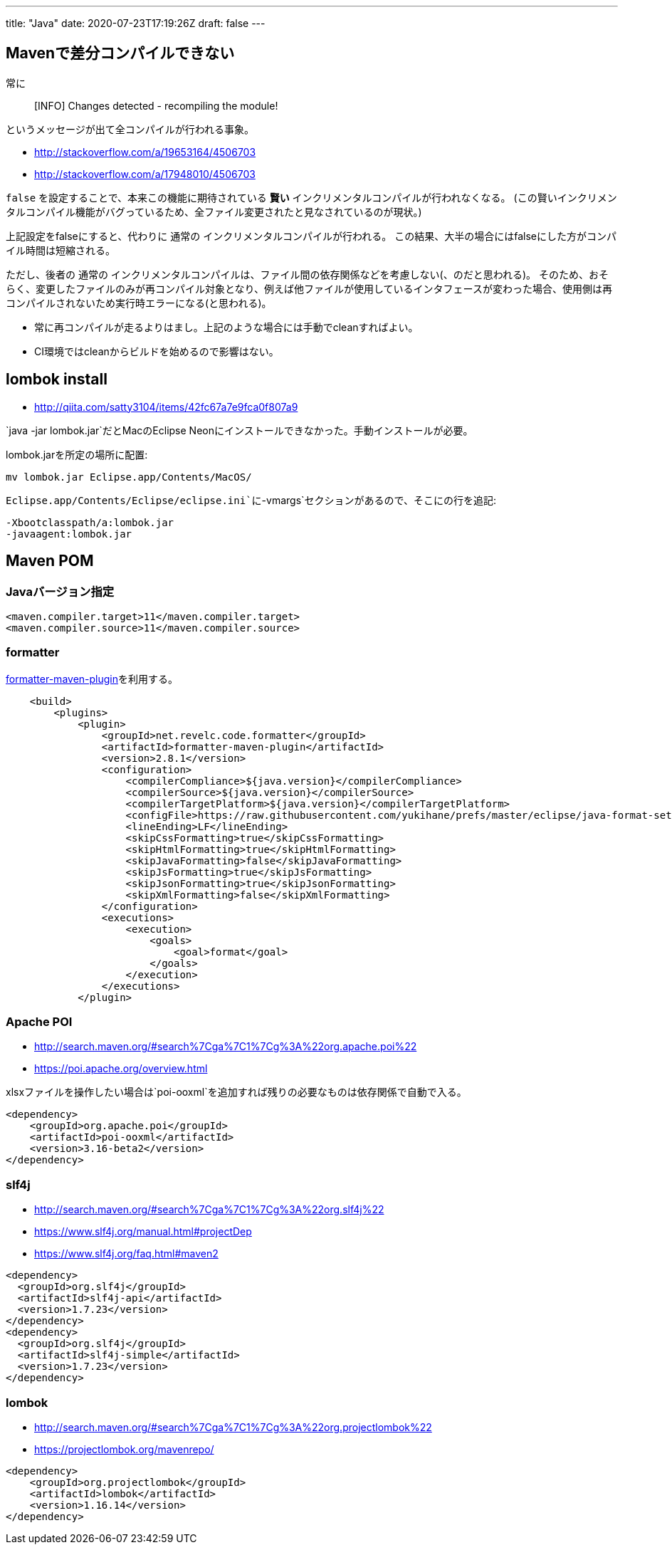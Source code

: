 ---
title: "Java"
date: 2020-07-23T17:19:26Z
draft: false
---

== Mavenで差分コンパイルできない

常に

____
[INFO] Changes detected - recompiling the module!
____

というメッセージが出て全コンパイルが行われる事象。

* http://stackoverflow.com/a/19653164/4506703
* http://stackoverflow.com/a/17948010/4506703

`false` を設定することで、本来この機能に期待されている *賢い*
インクリメンタルコンパイルが行われなくなる。
(この賢いインクリメンタルコンパイル機能がバグっているため、全ファイル変更されたと見なされているのが現状。)

上記設定をfalseにすると、代わりに 通常の
インクリメンタルコンパイルが行われる。
この結果、大半の場合にはfalseにした方がコンパイル時間は短縮される。

ただし、後者の 通常の
インクリメンタルコンパイルは、ファイル間の依存関係などを考慮しない(、のだと思われる)。
そのため、おそらく、変更したファイルのみが再コンパイル対象となり、例えば他ファイルが使用しているインタフェースが変わった場合、使用側は再コンパイルされないため実行時エラーになる(と思われる)。

* 常に再コンパイルが走るよりはまし。上記のような場合には手動でcleanすればよい。
* CI環境ではcleanからビルドを始めるので影響はない。

[[lombok_install]]
== lombok install

* http://qiita.com/satty3104/items/42fc67a7e9fca0f807a9

`java -jar lombok.jar`だとMacのEclipse
Neonにインストールできなかった。手動インストールが必要。

lombok.jarを所定の場所に配置:

....
mv lombok.jar Eclipse.app/Contents/MacOS/
....

`Eclipse.app/Contents/Eclipse/eclipse.ini`に`-vmargs`セクションがあるので、そこにの行を追記:

....
-Xbootclasspath/a:lombok.jar
-javaagent:lombok.jar
....

[[maven_pom]]
== Maven POM

=== Javaバージョン指定

....
<maven.compiler.target>11</maven.compiler.target>
<maven.compiler.source>11</maven.compiler.source>
....

=== formatter

https://github.com/revelc/formatter-maven-plugin[formatter-maven-plugin]を利用する。

....
    <build>
        <plugins>
            <plugin>
                <groupId>net.revelc.code.formatter</groupId>
                <artifactId>formatter-maven-plugin</artifactId>
                <version>2.8.1</version>
                <configuration>
                    <compilerCompliance>${java.version}</compilerCompliance>
                    <compilerSource>${java.version}</compilerSource>
                    <compilerTargetPlatform>${java.version}</compilerTargetPlatform>
                    <configFile>https://raw.githubusercontent.com/yukihane/prefs/master/eclipse/java-format-setting.xml</configFile>
                    <lineEnding>LF</lineEnding>
                    <skipCssFormatting>true</skipCssFormatting>
                    <skipHtmlFormatting>true</skipHtmlFormatting>
                    <skipJavaFormatting>false</skipJavaFormatting>
                    <skipJsFormatting>true</skipJsFormatting>
                    <skipJsonFormatting>true</skipJsonFormatting>
                    <skipXmlFormatting>false</skipXmlFormatting>
                </configuration>
                <executions>
                    <execution>
                        <goals>
                            <goal>format</goal>
                        </goals>
                    </execution>
                </executions>
            </plugin>
....

[[apache_poi]]
=== Apache POI

* http://search.maven.org/#search%7Cga%7C1%7Cg%3A%22org.apache.poi%22
* https://poi.apache.org/overview.html

xlsxファイルを操作したい場合は`poi-ooxml`を追加すれば残りの必要なものは依存関係で自動で入る。

....
<dependency>
    <groupId>org.apache.poi</groupId>
    <artifactId>poi-ooxml</artifactId>
    <version>3.16-beta2</version>
</dependency>
....

=== slf4j

* http://search.maven.org/#search%7Cga%7C1%7Cg%3A%22org.slf4j%22
* https://www.slf4j.org/manual.html#projectDep
* https://www.slf4j.org/faq.html#maven2

....
<dependency>
  <groupId>org.slf4j</groupId>
  <artifactId>slf4j-api</artifactId>
  <version>1.7.23</version>
</dependency>
<dependency>
  <groupId>org.slf4j</groupId>
  <artifactId>slf4j-simple</artifactId>
  <version>1.7.23</version>
</dependency>
....

=== lombok

* http://search.maven.org/#search%7Cga%7C1%7Cg%3A%22org.projectlombok%22
* https://projectlombok.org/mavenrepo/

....
<dependency>
    <groupId>org.projectlombok</groupId>
    <artifactId>lombok</artifactId>
    <version>1.16.14</version>
</dependency>
....

